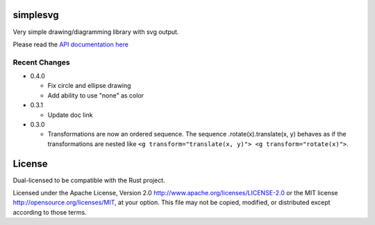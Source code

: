 simplesvg
=========

Very simple drawing/diagramming library with svg output.

Please read the `API documentation here`__

__ https://docs.rs/simplesvg/

|build_status|_ |crates|_

.. |build_status| image:: https://travis-ci.org/bluss/simplesvg.svg?branch=master
.. _build_status: https://travis-ci.org/bluss/simplesvg

.. |crates| image:: http://meritbadge.herokuapp.com/simplesvg
.. _crates: https://crates.io/crates/simplesvg


Recent Changes
--------------

- 0.4.0

  - Fix circle and ellipse drawing
  - Add ability to use "none" as color

- 0.3.1

  - Update doc link

- 0.3.0

  - Transformations are now an ordered sequence.
    The sequence .rotate(x).translate(x, y) behaves as if the transformations
    are nested like ``<g transform="translate(x, y)"> <g transform="rotate(x)">``.

License
=======

Dual-licensed to be compatible with the Rust project.

Licensed under the Apache License, Version 2.0
http://www.apache.org/licenses/LICENSE-2.0 or the MIT license
http://opensource.org/licenses/MIT, at your
option. This file may not be copied, modified, or distributed
except according to those terms.


